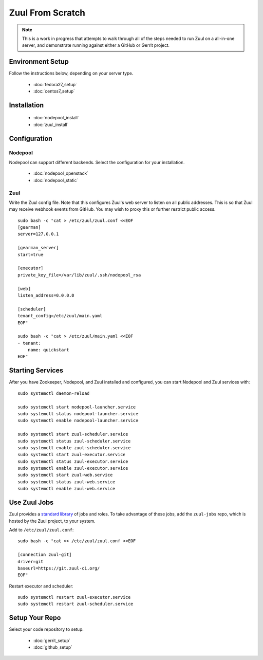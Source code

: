 Zuul From Scratch
=================

.. note:: This is a work in progress that attempts to walk through all
          of the steps needed to run Zuul on a all-in-one server, and
          demonstrate running against either a GitHub or Gerrit project.

Environment Setup
-----------------

Follow the instructions below, depending on your server type.

  * :doc:`fedora27_setup`
  * :doc:`centos7_setup`

Installation
------------

  * :doc:`nodepool_install`
  * :doc:`zuul_install`

Configuration
-------------

Nodepool
~~~~~~~~

Nodepool can support different backends. Select the configuration for
your installation.

  * :doc:`nodepool_openstack`
  * :doc:`nodepool_static`

Zuul
~~~~

Write the Zuul config file.  Note that this configures Zuul's web
server to listen on all public addresses.  This is so that Zuul may
receive webhook events from GitHub.  You may wish to proxy this or
further restrict public access.

::

   sudo bash -c "cat > /etc/zuul/zuul.conf <<EOF
   [gearman]
   server=127.0.0.1

   [gearman_server]
   start=true

   [executor]
   private_key_file=/var/lib/zuul/.ssh/nodepool_rsa

   [web]
   listen_address=0.0.0.0

   [scheduler]
   tenant_config=/etc/zuul/main.yaml
   EOF"

   sudo bash -c "cat > /etc/zuul/main.yaml <<EOF
   - tenant:
       name: quickstart
   EOF"

Starting Services
-----------------

After you have Zookeeper, Nodepool, and Zuul installed and configured, you can
start Nodepool and Zuul  services with::

   sudo systemctl daemon-reload

   sudo systemctl start nodepool-launcher.service
   sudo systemctl status nodepool-launcher.service
   sudo systemctl enable nodepool-launcher.service

   sudo systemctl start zuul-scheduler.service
   sudo systemctl status zuul-scheduler.service
   sudo systemctl enable zuul-scheduler.service
   sudo systemctl start zuul-executor.service
   sudo systemctl status zuul-executor.service
   sudo systemctl enable zuul-executor.service
   sudo systemctl start zuul-web.service
   sudo systemctl status zuul-web.service
   sudo systemctl enable zuul-web.service

Use Zuul Jobs
-------------

Zuul provides a `standard library`_ of jobs and roles.  To take advantage
of these jobs, add the ``zuul-jobs`` repo, which is hosted by the Zuul
project, to your system.

Add to ``/etc/zuul/zuul.conf``::

   sudo bash -c "cat >> /etc/zuul/zuul.conf <<EOF

   [connection zuul-git]
   driver=git
   baseurl=https://git.zuul-ci.org/
   EOF"

Restart executor and scheduler::

   sudo systemctl restart zuul-executor.service
   sudo systemctl restart zuul-scheduler.service

.. _standard library: https://zuul-ci.org/docs/zuul-jobs/

Setup Your Repo
---------------

Select your code repository to setup.

  * :doc:`gerrit_setup`
  * :doc:`github_setup`
